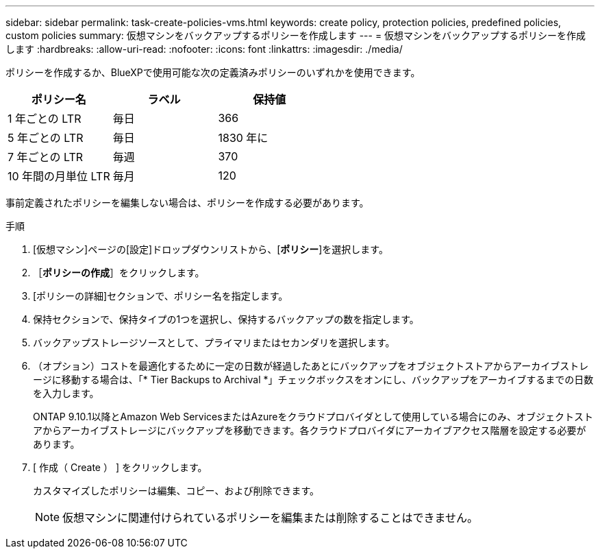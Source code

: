 ---
sidebar: sidebar 
permalink: task-create-policies-vms.html 
keywords: create policy, protection policies, predefined policies, custom policies 
summary: 仮想マシンをバックアップするポリシーを作成します 
---
= 仮想マシンをバックアップするポリシーを作成します
:hardbreaks:
:allow-uri-read: 
:nofooter: 
:icons: font
:linkattrs: 
:imagesdir: ./media/


[role="lead"]
ポリシーを作成するか、BlueXPで使用可能な次の定義済みポリシーのいずれかを使用できます。

|===
| ポリシー名 | ラベル | 保持値 


 a| 
1 年ごとの LTR
 a| 
毎日
 a| 
366



 a| 
5 年ごとの LTR
 a| 
毎日
 a| 
1830 年に



 a| 
7 年ごとの LTR
 a| 
毎週
 a| 
370



 a| 
10 年間の月単位 LTR
 a| 
毎月
 a| 
120

|===
事前定義されたポリシーを編集しない場合は、ポリシーを作成する必要があります。

.手順
. [仮想マシン]ページの[設定]ドロップダウンリストから、[*ポリシー*]を選択します。
. ［*ポリシーの作成*］をクリックします。
. [ポリシーの詳細]セクションで、ポリシー名を指定します。
. 保持セクションで、保持タイプの1つを選択し、保持するバックアップの数を指定します。
. バックアップストレージソースとして、プライマリまたはセカンダリを選択します。
. （オプション）コストを最適化するために一定の日数が経過したあとにバックアップをオブジェクトストアからアーカイブストレージに移動する場合は、「* Tier Backups to Archival *」チェックボックスをオンにし、バックアップをアーカイブするまでの日数を入力します。
+
ONTAP 9.10.1以降とAmazon Web ServicesまたはAzureをクラウドプロバイダとして使用している場合にのみ、オブジェクトストアからアーカイブストレージにバックアップを移動できます。各クラウドプロバイダにアーカイブアクセス階層を設定する必要があります。

. [ 作成（ Create ） ] をクリックします。
+
カスタマイズしたポリシーは編集、コピー、および削除できます。

+

NOTE: 仮想マシンに関連付けられているポリシーを編集または削除することはできません。



